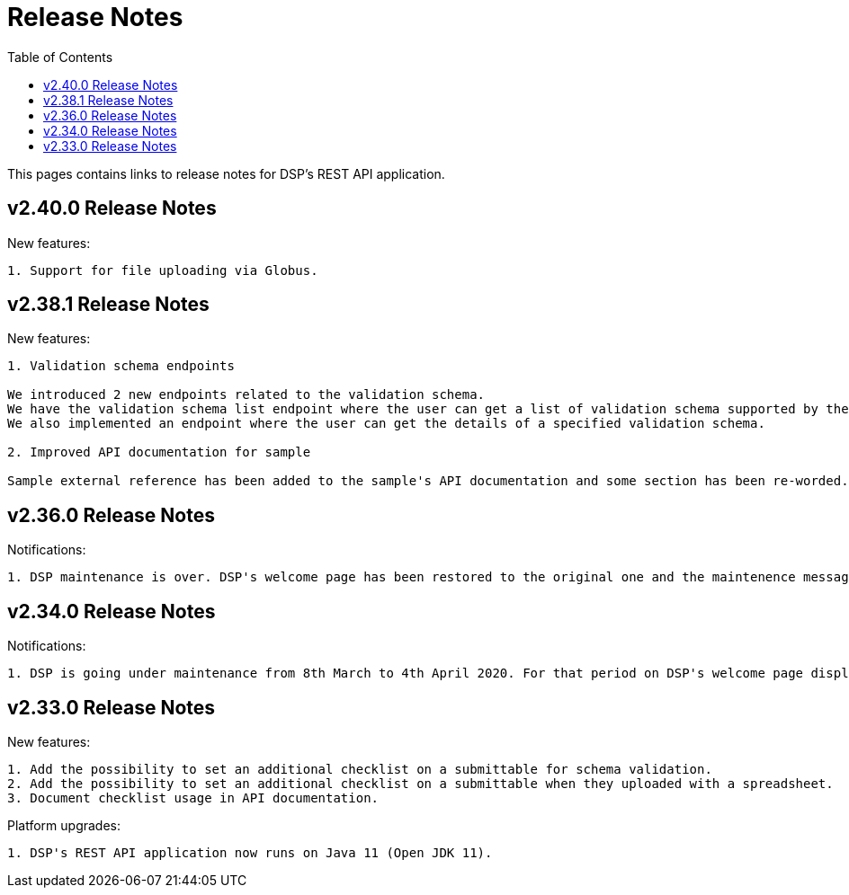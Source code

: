 = [.ebi-color]#Release Notes#
:toc: auto

This pages contains links to release notes for DSP's REST API application.

[[section]]

== v2.40.0 Release Notes

New features:
----------------
1. Support for file uploading via Globus.
----------------

[[section]]
== v2.38.1 Release Notes

New features:
----------------
1. Validation schema endpoints

We introduced 2 new endpoints related to the validation schema.
We have the validation schema list endpoint where the user can get a list of validation schema supported by the Data Submission Portal.
We also implemented an endpoint where the user can get the details of a specified validation schema.

2. Improved API documentation for sample

Sample external reference has been added to the sample's API documentation and some section has been re-worded.
----------------

[[section]]
== v2.36.0 Release Notes

Notifications:
----------------
1. DSP maintenance is over. DSP's welcome page has been restored to the original one and the maintenence message has been removed.
----------------

[[section]]
== v2.34.0 Release Notes

Notifications:
----------------
1. DSP is going under maintenance from 8th March to 4th April 2020. For that period on DSP's welcome page displays a message regarding to this maintenance.
----------------

[[section]]
== v2.33.0 Release Notes

New features: 
----------------
1. Add the possibility to set an additional checklist on a submittable for schema validation.
2. Add the possibility to set an additional checklist on a submittable when they uploaded with a spreadsheet.
3. Document checklist usage in API documentation.
----------------

Platform upgrades:
--------------
1. DSP's REST API application now runs on Java 11 (Open JDK 11).
--------------
